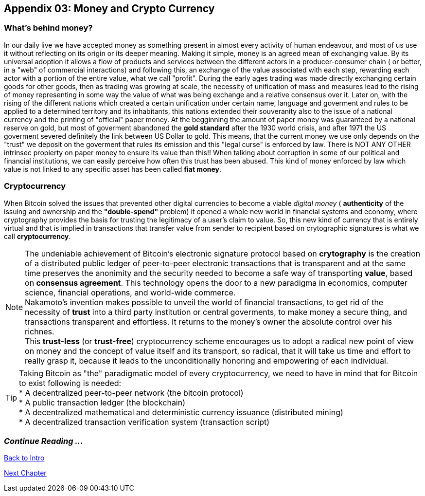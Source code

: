 :numbered!: 
== Appendix 03: Money and Crypto Currency 

=== What's behind money?
In our daily live we have accepted money as something present in almost every activity of human endeavour, and most of us use it without reflecting on its origin or its deeper meaning. Making it simple, money is an agreed mean of exchanging value. By its universal adoption it allows a flow of products and services between the different actors in a producer-consumer chain ( or better, in a "web" of commercial interactions) and following this, an exchange of the value associated with each step, rewarding each actor with a portion of the entire value, what we call "profit". 
During the early ages trading was made directly exchanging certain goods for other goods, then as trading was growing at scale, the necessity of unification of mass and measures lead to the rising of money representing in some way the value of what was being exchange and a relative consensus over it. Later on, with the rising of the different nations which created a certain unification under certain name, language and goverment and rules to be applied to a determined territory and its inhabitants, this nations extended their souveranity also to the issue of a national currency and the printing of "official" paper money. At the begginning the amount of paper money was guaranteed by a national reserve on gold, but most of goverment abandoned the *gold standard* after the 1930 world crisis, and after 1971 the US goverment severed definitely the link between US Dollar to gold. This means, that the current money we use only depends on the "trust" we deposit on the goverment that rules its emission and this "legal curse" is enforced by law. There is NOT ANY OTHER intrinsec propierty on paper money to ensure its value than this!! When talking about corruption in some of our political and financial institutions, we can easily perceive how often this trust has been abused. This kind of money enforced by law which value is not linked to any specific asset has been called *fiat money*.

=== Cryptocurrency
When Bitcoin solved the issues that prevented other digital currencies to become a viable _digital money_ ( *authenticity* of the issuing and ownership and the *"double-spend"* problem) it opened a whole new world in financial systems and economy, where cryptography provides the basis for trusting the legitimacy of a user's claim to value. So, this new kind of currency that is entirely virtual and that is implied in transactions that transfer value from sender to recipient based on crytographic signatures is what we call *cryptocurrency*.

NOTE: The undeniable achievement of Bitcoin's electronic signature protocol based on *crytography* is the creation of a distributed public ledger of peer-to-peer electronic transactions that is transparent and at the same time preserves the anonimity and the security needed to become a safe way of transporting *value*, based on *consensus agreement*. This technology opens the door to a new paradigma in economics, computer science, financial operations, and world-wide commerce. +  
Nakamoto's invention makes possible to unveil the world of financial transactions, to get rid of the necessity of *trust* into a third party institution or central goverments, to make money a secure thing, and transactions transparent and effortless. It returns to the money's owner the absolute control over his richnes. +
This *trust-less* (or *trust-free*) cryptocurrency scheme encourages us to adopt a radical new point of view on money and the concept of value itself and its transport, so radical, that it will take us  time and effort to really grasp it, because it leads to the unconditionally honoring and empowering of each individual. 


TIP: Taking Bitcoin as "the" paradigmatic model of every cryptocurrency, we need to have in mind that for Bitcoin to exist following is needed: +
* A decentralized peer-to-peer network (the bitcoin protocol) + 
* A public transaction ledger (the blockchain) +
* A decentralized mathematical and deterministic currency issuance (distributed mining) +
* A decentralized transaction verification system (transaction script) +


:numbered!:
=== _Continue Reading ..._

link:book-chapter-00(intro).asciidoc[Back to Intro]

link:book-chapter-01.asciidoc[Next Chapter]

